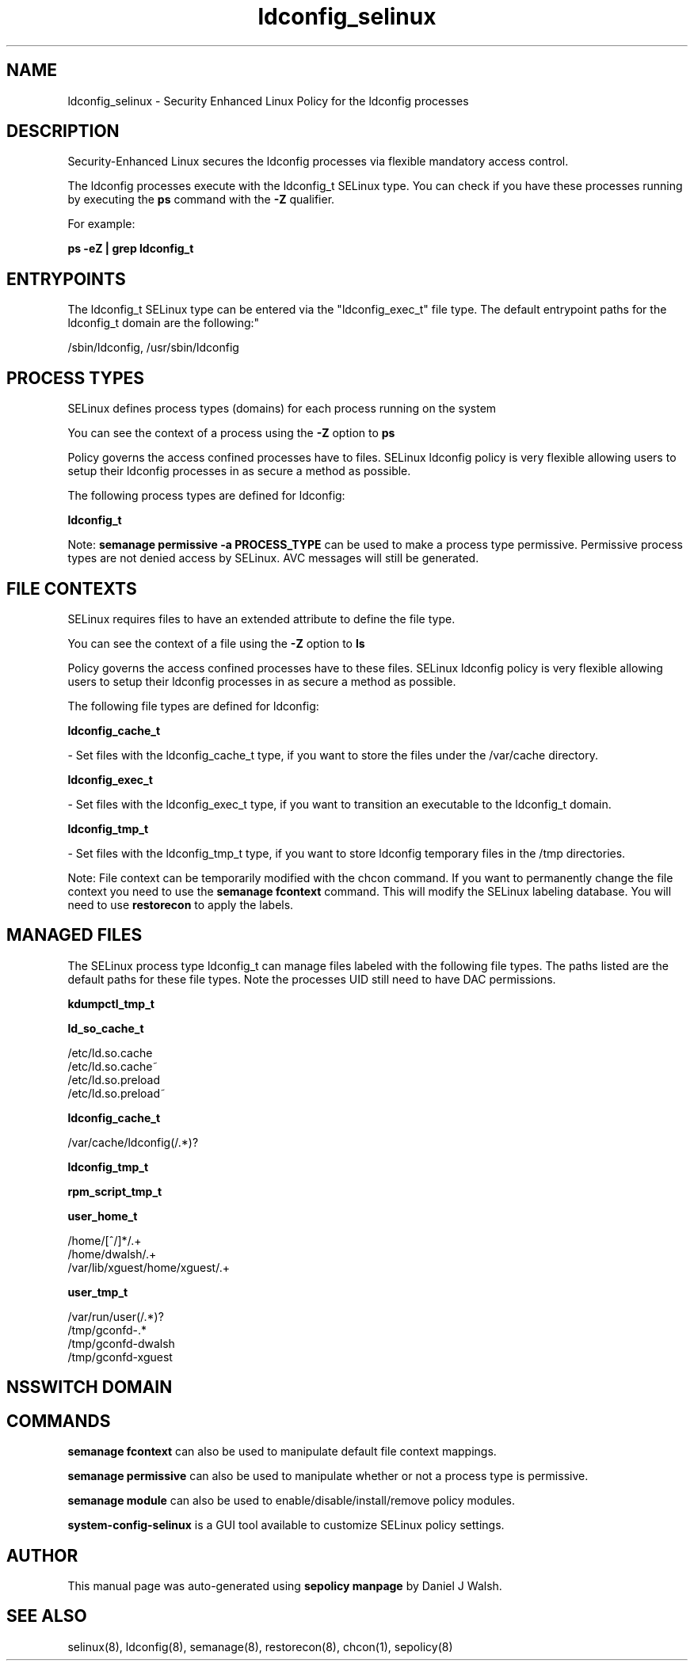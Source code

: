 .TH  "ldconfig_selinux"  "8"  "12-10-19" "ldconfig" "SELinux Policy documentation for ldconfig"
.SH "NAME"
ldconfig_selinux \- Security Enhanced Linux Policy for the ldconfig processes
.SH "DESCRIPTION"

Security-Enhanced Linux secures the ldconfig processes via flexible mandatory access control.

The ldconfig processes execute with the ldconfig_t SELinux type. You can check if you have these processes running by executing the \fBps\fP command with the \fB\-Z\fP qualifier. 

For example:

.B ps -eZ | grep ldconfig_t


.SH "ENTRYPOINTS"

The ldconfig_t SELinux type can be entered via the "ldconfig_exec_t" file type.  The default entrypoint paths for the ldconfig_t domain are the following:"

/sbin/ldconfig, /usr/sbin/ldconfig
.SH PROCESS TYPES
SELinux defines process types (domains) for each process running on the system
.PP
You can see the context of a process using the \fB\-Z\fP option to \fBps\bP
.PP
Policy governs the access confined processes have to files. 
SELinux ldconfig policy is very flexible allowing users to setup their ldconfig processes in as secure a method as possible.
.PP 
The following process types are defined for ldconfig:

.EX
.B ldconfig_t 
.EE
.PP
Note: 
.B semanage permissive -a PROCESS_TYPE 
can be used to make a process type permissive. Permissive process types are not denied access by SELinux. AVC messages will still be generated.

.SH FILE CONTEXTS
SELinux requires files to have an extended attribute to define the file type. 
.PP
You can see the context of a file using the \fB\-Z\fP option to \fBls\bP
.PP
Policy governs the access confined processes have to these files. 
SELinux ldconfig policy is very flexible allowing users to setup their ldconfig processes in as secure a method as possible.
.PP 
The following file types are defined for ldconfig:


.EX
.PP
.B ldconfig_cache_t 
.EE

- Set files with the ldconfig_cache_t type, if you want to store the files under the /var/cache directory.


.EX
.PP
.B ldconfig_exec_t 
.EE

- Set files with the ldconfig_exec_t type, if you want to transition an executable to the ldconfig_t domain.


.EX
.PP
.B ldconfig_tmp_t 
.EE

- Set files with the ldconfig_tmp_t type, if you want to store ldconfig temporary files in the /tmp directories.


.PP
Note: File context can be temporarily modified with the chcon command.  If you want to permanently change the file context you need to use the 
.B semanage fcontext 
command.  This will modify the SELinux labeling database.  You will need to use
.B restorecon
to apply the labels.

.SH "MANAGED FILES"

The SELinux process type ldconfig_t can manage files labeled with the following file types.  The paths listed are the default paths for these file types.  Note the processes UID still need to have DAC permissions.

.br
.B kdumpctl_tmp_t


.br
.B ld_so_cache_t

	/etc/ld\.so\.cache
.br
	/etc/ld\.so\.cache~
.br
	/etc/ld\.so\.preload
.br
	/etc/ld\.so\.preload~
.br

.br
.B ldconfig_cache_t

	/var/cache/ldconfig(/.*)?
.br

.br
.B ldconfig_tmp_t


.br
.B rpm_script_tmp_t


.br
.B user_home_t

	/home/[^/]*/.+
.br
	/home/dwalsh/.+
.br
	/var/lib/xguest/home/xguest/.+
.br

.br
.B user_tmp_t

	/var/run/user(/.*)?
.br
	/tmp/gconfd-.*
.br
	/tmp/gconfd-dwalsh
.br
	/tmp/gconfd-xguest
.br

.SH NSSWITCH DOMAIN

.SH "COMMANDS"
.B semanage fcontext
can also be used to manipulate default file context mappings.
.PP
.B semanage permissive
can also be used to manipulate whether or not a process type is permissive.
.PP
.B semanage module
can also be used to enable/disable/install/remove policy modules.

.PP
.B system-config-selinux 
is a GUI tool available to customize SELinux policy settings.

.SH AUTHOR	
This manual page was auto-generated using 
.B "sepolicy manpage"
by Daniel J Walsh.

.SH "SEE ALSO"
selinux(8), ldconfig(8), semanage(8), restorecon(8), chcon(1), sepolicy(8)

